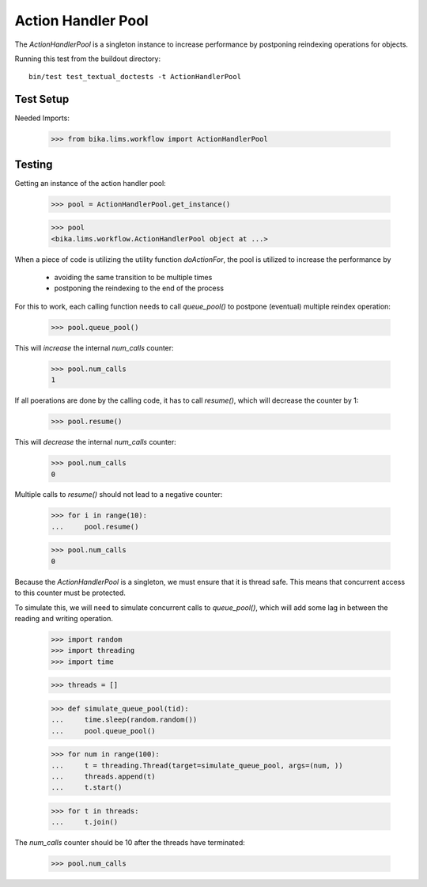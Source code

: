 ===================
Action Handler Pool
===================

The `ActionHandlerPool` is a singleton instance to increase performance by
postponing reindexing operations for objects.

Running this test from the buildout directory::

    bin/test test_textual_doctests -t ActionHandlerPool

Test Setup
==========

Needed Imports:

    >>> from bika.lims.workflow import ActionHandlerPool


Testing
=======

Getting an instance of the action handler pool:

    >>> pool = ActionHandlerPool.get_instance()

    >>> pool
    <bika.lims.workflow.ActionHandlerPool object at ...>

When a piece of code is utilizing the utility function `doActionFor`,
the pool is utilized to increase the performance by

  - avoiding the same transition to be multiple times
  - postponing the reindexing to the end of the process

For this to work, each calling function needs to call `queue_pool()`
to postpone (eventual) multiple reindex operation:

    >>> pool.queue_pool()

This will *increase* the internal `num_calls` counter:

    >>> pool.num_calls
    1

If all poerations are done by the calling code, it has to call `resume()`, which
will decrease the counter by 1:

    >>> pool.resume()

This will *decrease* the internal `num_calls` counter:

    >>> pool.num_calls
    0

Multiple calls to `resume()` should not lead to a negative counter:

    >>> for i in range(10):
    ...     pool.resume()

    >>> pool.num_calls
    0

Because the `ActionHandlerPool` is a singleton, we must ensure that it is thread safe.
This means that concurrent access to this counter must be protected.

To simulate this, we will need to simulate concurrent calls to `queue_pool()`,
which will add some lag in between the reading and writing operation.


    >>> import random
    >>> import threading
    >>> import time

    >>> threads = []

    >>> def simulate_queue_pool(tid):
    ...     time.sleep(random.random())
    ...     pool.queue_pool()

    >>> for num in range(100):
    ...     t = threading.Thread(target=simulate_queue_pool, args=(num, ))
    ...     threads.append(t)
    ...     t.start()

    >>> for t in threads:
    ...     t.join()

The `num_calls` counter should be 10 after the threads have terminated:

    >>> pool.num_calls
